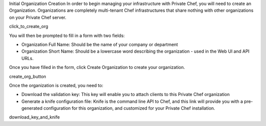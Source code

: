 .. The contents of this file may be included in multiple topics.
.. This file should not be changed in a way that hinders its ability to appear in multiple documentation sets.

Initial Organization Creation
In order to begin managing your infrastructure with Private Chef, you will need to create an Organization. Organizations are completely multi-tenant Chef infrastructures that share nothing with other organizations on your Private Chef server.

click_to_create_org

You will then be prompted to fill in a form with two fields:

* Organization Full Name: Should be the name of your company or department
* Organization Short Name: Should be a lowercase word describing the organization - used in the Web UI and API URLs.

Once you have filled in the form, click Create Organization to create your organization.

create_org_button

Once the organization is created, you need to:

* Download the validation key: This key will enable you to attach clients to this Private Chef organization
* Generate a knife configuration file: Knife is the command line API to Chef, and this link will provide you with a pre-generated configuration for this organization, and customized for your Private Chef installation.

download_key_and_knife



